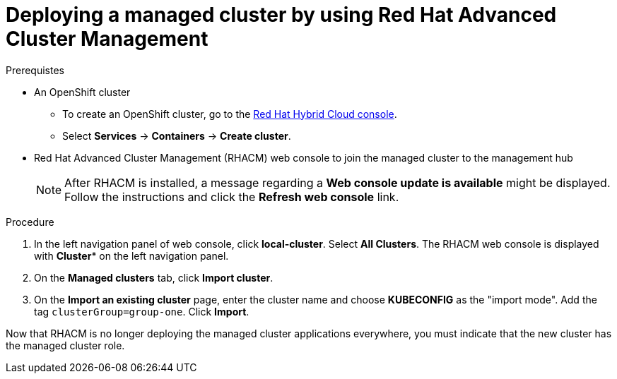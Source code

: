 :_content-type: PROCEDURE
:imagesdir: ../../images

[id="deploying-a-managed-cluster-using-rhacm"]
= Deploying a managed cluster by using Red Hat Advanced Cluster Management

.Prerequistes

* An OpenShift cluster
 ** To create an OpenShift cluster, go to the https://console.redhat.com/[Red Hat Hybrid Cloud console].
 ** Select *Services* -> *Containers* -> *Create cluster*.

* Red Hat Advanced Cluster Management (RHACM) web console to join the managed cluster to the management hub
+
[NOTE]
====
After RHACM is installed, a message regarding a *Web console update is available* might be displayed. Follow the instructions and click the *Refresh web console* link.
====

.Procedure

. In the left navigation panel of web console, click *local-cluster*. Select *All Clusters*. The RHACM web console is displayed with *Cluster** on the left navigation panel.
. On the *Managed clusters* tab, click *Import cluster*.
. On the *Import an existing cluster* page, enter the cluster name and choose *KUBECONFIG* as the "import mode". Add the tag `clusterGroup=group-one`. Click *Import*.

Now that RHACM is no longer deploying the managed cluster applications everywhere, you must indicate that the new cluster has the managed cluster role.
